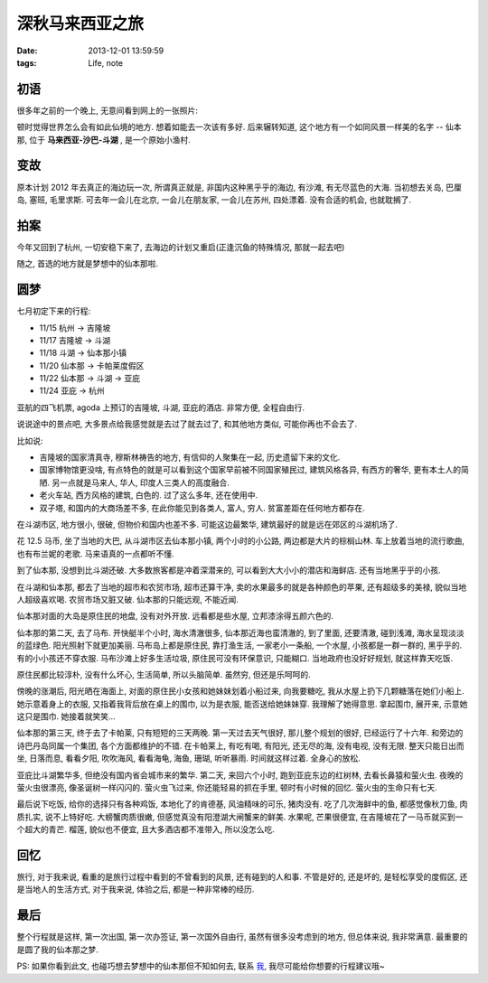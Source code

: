 深秋马来西亚之旅
==============================

:date: 2013-12-01 13:59:59
:tags: Life, note

初语
-----------

很多年之前的一个晚上, 无意间看到网上的一张照片:

.. image:: /assets/images/travel/semporna.jpg

顿时觉得世界怎么会有如此仙境的地方. 想着如能去一次该有多好. 后来辗转知道, 这个地方有一个如同风景一样美的名字 -- 仙本那,
位于 **马来西亚-沙巴-斗湖** , 是一个原始小渔村.

变故
-----------

原本计划 2012 年去真正的海边玩一次, 所谓真正就是, 非国内这种黑乎乎的海边, 有沙滩, 有无尽蓝色的大海.
当初想去关岛, 巴厘岛, 塞班, 毛里求斯. 可去年一会儿在北京, 一会儿在朋友家, 一会儿在苏州, 四处漂着. 没有合适的机会, 也就耽搁了.

拍案
-----------

今年又回到了杭州, 一切安稳下来了, 去海边的计划又重启(正逢沉鱼的特殊情况, 那就一起去吧)

随之, 首选的地方就是梦想中的仙本那啦.


圆梦
-----------

七月初定下来的行程:

- 11/15 杭州 -> 吉隆坡
- 11/17 吉隆坡 -> 斗湖
- 11/18 斗湖 -> 仙本那小镇
- 11/20 仙本那 -> 卡帕莱度假区
- 11/22 仙本那 -> 斗湖 -> 亚庇
- 11/24 亚庇 -> 杭州

亚航的四飞机票, agoda 上预订的吉隆坡, 斗湖, 亚庇的酒店. 非常方便, 全程自由行.

说说途中的景点吧, 大多景点给我感觉就是去过了就去过了, 和其他地方类似, 可能你再也不会去了.

比如说:

- 吉隆坡的国家清真寺, 穆斯林祷告的地方, 有信仰的人聚集在一起, 历史遗留下来的文化.

- 国家博物馆更没啥, 有点特色的就是可以看到这个国家早前被不同国家殖民过, 建筑风格各异, 有西方的奢华, 更有本土人的简陋. 另一点就是马来人, 华人, 印度人三类人的高度融合.

- 老火车站, 西方风格的建筑, 白色的. 过了这么多年, 还在使用中.

- 双子塔, 和国内的大商场差不多, 在此你能见到各类人, 富人, 穷人. 贫富差距在任何地方都存在.

.. image:: /assets/images/travel/kl.jpg

在斗湖市区, 地方很小, 很破, 但物价和国内也差不多. 可能这边最繁华, 建筑最好的就是远在郊区的斗湖机场了.

花 12.5 马币, 坐了当地的大巴, 从斗湖市区去仙本那小镇, 两个小时的小公路, 两边都是大片的棕榈山林.
车上放着当地的流行歌曲, 也有布兰妮的老歌. 马来语真的一点都听不懂.

.. image:: /assets/images/travel/tawau.jpg

到了仙本那, 没想到比斗湖还破. 大多数旅客都是冲着深潜来的, 可以看到大大小小的潜店和海鲜店. 还有当地黑乎乎的小孩.

在斗湖和仙本那, 都去了当地的超市和农贸市场, 超市还算干净, 卖的水果最多的就是各种颜色的苹果, 还有超级多的美禄, 貌似当地人超级喜欢喝.
农贸市场又脏又破. 仙本那的只能远观, 不能近闻.

仙本那对面的大岛是原住民的地盘, 没有对外开放. 远看都是些水屋, 立邦漆涂得五颜六色的.

仙本那的第二天, 去了马布. 开快艇半个小时, 海水清澈很多, 仙本那近海也蛮清澈的, 到了里面, 还要清澈, 碰到浅滩, 海水呈现淡淡的蓝绿色.
阳光照射下就更加美丽. 马布岛上都是原住民, 靠打渔生活, 一家老小一条船, 一个水屋, 小孩都是一群一群的, 黑乎乎的. 有的小小孩还不穿衣服.
马布沙滩上好多生活垃圾, 原住民可没有环保意识, 只能糊口. 当地政府也没好好规划, 就这样靠天吃饭.

原住民都比较淳朴, 没有什么坏心, 生活简单, 所以头脑简单. 虽然穷, 但还是乐呵呵的.

傍晚的涨潮后, 阳光晒在海面上, 对面的原住民小女孩和她妹妹划着小船过来, 向我要糖吃, 我从水屋上扔下几颗糖落在她们小船上.
她示意着身上的衣服, 又指着我背后放在桌上的围巾, 以为是衣服, 能否送给她妹妹穿. 我理解了她得意思. 拿起围巾, 展开来, 示意她这只是围巾. 她接着就笑笑...

.. image:: /assets/images/travel/mabul.jpg


仙本那的第三天, 终于去了卡帕莱, 只有短短的三天两晚. 第一天过去天气很好, 那儿整个规划的很好, 已经运行了十六年.
和旁边的诗巴丹岛同属一个集团, 各个方面都维护的不错. 在卡帕莱上, 有吃有喝, 有阳光, 还无尽的海, 没有电视, 没有无限.
整天只能日出而坐, 日落而息, 看看夕阳, 吹吹海风, 看看海龟, 海鱼, 珊瑚, 听听暴雨. 时间就这样过着. 全身心的放松.

.. image:: /assets/images/travel/kapalai.jpg

亚庇比斗湖繁华多, 但绝没有国内省会城市来的繁华. 第二天, 来回六个小时, 跑到亚庇东边的红树林, 去看长鼻猿和萤火虫.
夜晚的萤火虫很漂亮, 像圣诞树一样闪闪的. 萤火虫飞过来, 你还能轻易的抓在手里, 顿时有小时候的回忆. 萤火虫的生命只有七天.

.. image:: /assets/images/travel/kk.jpg

最后说下吃饭, 给你的选择只有各种鸡饭, 本地化了的肯德基, 风油精味的可乐, 猪肉没有.
吃了几次海鲜中的鱼, 都感觉像秋刀鱼, 肉质扎实, 说不上特好吃. 大螃蟹肉质很嫩, 但感觉真没有阳澄湖大闸蟹来的鲜美.
水果呢, 芒果很便宜, 在吉隆坡花了一马币就买到一个超大的青芒. 榴莲, 貌似也不便宜, 且大多酒店都不准带入, 所以没怎么吃.


回忆
-----------

旅行, 对于我来说, 看重的是旅行过程中看到的不曾看到的风景, 还有碰到的人和事.
不管是好的, 还是坏的, 是轻松享受的度假区, 还是当地人的生活方式, 对于我来说, 体验之后, 都是一种非常棒的经历.


最后
-----------

整个行程就是这样, 第一次出国, 第一次办签证, 第一次国外自由行, 虽然有很多没考虑到的地方, 但总体来说, 我非常满意. 最重要的是圆了我的仙本那之梦.

PS: 如果你看到此文, 也碰巧想去梦想中的仙本那但不知如何去, 联系 `我 <shengyan1985@gmail.com>`_, 我尽可能给你想要的行程建议哦~

